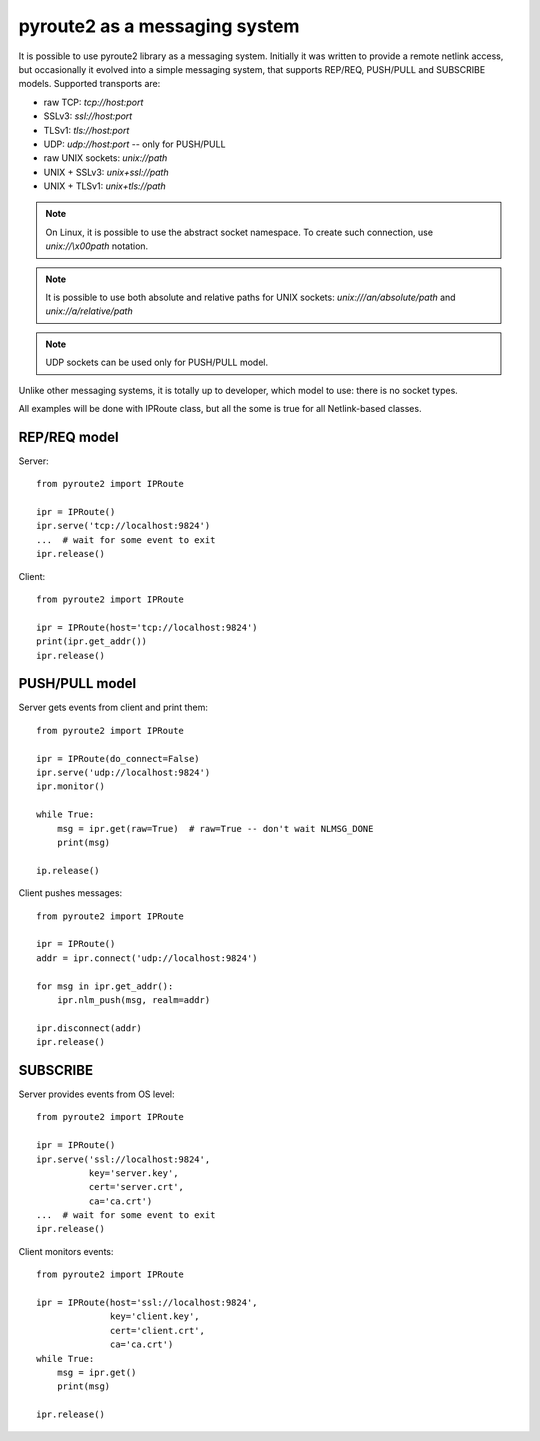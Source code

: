 .. messaging:

pyroute2 as a messaging system
==============================

It is possible to use pyroute2 library as a messaging system.
Initially it was written to provide a remote netlink access, but
occasionally it evolved into a simple messaging system, that
supports REP/REQ, PUSH/PULL and SUBSCRIBE models. Supported
transports are:

* raw TCP: `tcp://host:port`
* SSLv3: `ssl://host:port`
* TLSv1: `tls://host:port`
* UDP: `udp://host:port` -- only for PUSH/PULL
* raw UNIX sockets: `unix://path`
* UNIX + SSLv3: `unix+ssl://path`
* UNIX + TLSv1: `unix+tls://path`
 
.. note::
    On Linux, it is possible to use the abstract socket namespace.
    To create such connection, use `unix://\\x00path` notation.

.. note::
    It is possible to use both absolute and relative paths for
    UNIX sockets: `unix:///an/absolute/path` and
    `unix://a/relative/path`

.. note::
    UDP sockets can be used only for PUSH/PULL model.

Unlike other messaging systems, it is totally up to developer,
which model to use: there is no socket types.

All examples will be done with IPRoute class, but all the some
is true for all Netlink-based classes.

REP/REQ model
-------------

Server::

    from pyroute2 import IPRoute

    ipr = IPRoute()
    ipr.serve('tcp://localhost:9824')
    ...  # wait for some event to exit
    ipr.release()

Client::

    from pyroute2 import IPRoute

    ipr = IPRoute(host='tcp://localhost:9824')
    print(ipr.get_addr())
    ipr.release()

PUSH/PULL model
---------------

Server gets events from client and print them::

    from pyroute2 import IPRoute

    ipr = IPRoute(do_connect=False)
    ipr.serve('udp://localhost:9824')
    ipr.monitor()

    while True:
        msg = ipr.get(raw=True)  # raw=True -- don't wait NLMSG_DONE
        print(msg)

    ip.release()

Client pushes messages::

    from pyroute2 import IPRoute

    ipr = IPRoute()
    addr = ipr.connect('udp://localhost:9824')

    for msg in ipr.get_addr():
        ipr.nlm_push(msg, realm=addr)

    ipr.disconnect(addr)
    ipr.release()

SUBSCRIBE
---------

Server provides events from OS level::

    from pyroute2 import IPRoute

    ipr = IPRoute()
    ipr.serve('ssl://localhost:9824',
              key='server.key',
              cert='server.crt',
              ca='ca.crt')
    ...  # wait for some event to exit
    ipr.release()

Client monitors events::

    from pyroute2 import IPRoute

    ipr = IPRoute(host='ssl://localhost:9824',
                  key='client.key',
                  cert='client.crt',
                  ca='ca.crt')
    while True:
        msg = ipr.get()
        print(msg)

    ipr.release()
